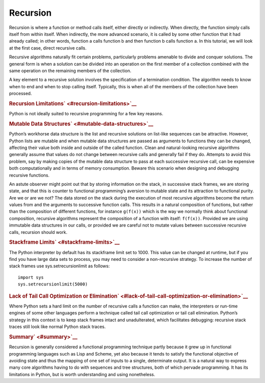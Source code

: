 #########
Recursion
#########

Recursion is where a function or method calls itself, either directly or
indirectly. When directly, the function simply calls itself from within
itself. When indirectly, the more advanced scenario, it is called by
some other function that it had already called; in other words, function
a calls function b and then function b calls function a. In this
tutorial, we will look at the first case, direct recursive calls.

Recursive algorithms naturally fit certain problems, particularly
problems amenable to divide and conquer solutions. The general form is
when a solution can be divided into an operation on the first member of
a collection combined with the same operation on the remaining members
of the collection.

A key element to a recursive solution involves the specification of a
termination condition. The algorithm needs to know when to end and when to
stop calling itself. Typically, this is when all of the members of the
collection have been processed.

.. raw:: html

   <div id="recursion-limitations" class="section">

.. rubric:: Recursion Limitations\ ` <#recursion-limitations>`__
   :name: recursion-limitations

Python is not ideally suited to recursive programming for a few key
reasons.

.. raw:: html

   <div id="mutable-data-structures" class="section">

.. rubric:: Mutable Data Structures\ ` <#mutable-data-structures>`__
   :name: mutable-data-structures

Python’s workhorse data structure is the list and recursive solutions on
list-like sequences can be attractive. However, Python lists are mutable
and when mutable data structures are passed as arguments to functions
they can be changed, affecting their value both inside and outside of
the called function. Clean and natural-looking recursive algorithms
generally assume that values do not change between recursive calls and
generally fail if they do. Attempts to avoid this problem, say by making
copies of the mutable data structure to pass at each successive
recursive call, can be expensive both computationally and in terms of
memory consumption. Beware this scenario when designing and debugging
recursive functions.

An astute observer might point out that by storing information on the
stack, in successive stack frames, we are storing state, and that this
is counter to functional programming’s aversion to mutable state and its
attraction to functional purity. Are we or are we not? The data stored
on the stack during the execution of most recursive algorithms become
the return values from and the arguments to successive function calls.
This results in a natural composition of functions, but rather than the
composition of different functions, for instance ``g(f(x))`` which is
the way we normally think about functional composition, recursive
algorithms represent the composition of a function with itself:
``f(f(x))``. Provided we are using immutable data structures in our
calls, or provided we are careful not to mutate values between
successive recursive calls, recursion should work.

.. raw:: html

   </div>

.. raw:: html

   <div id="stackframe-limits" class="section">

.. rubric:: Stackframe Limits\ ` <#stackframe-limits>`__
   :name: stackframe-limits

The Python interpreter by default has its stackframe limit set to 1000.
This value can be changed at runtime, but if you find you have large
data sets to process, you may need to consider a non-recursive strategy.
To increase the number of stack frames use sys.setrecursionlimit as
follows:

.. raw:: html

   <div class="highlight-python3">

.. raw:: html

   <div class="highlight">

::

    import sys
    sys.setrecursionlimit(5000)

.. raw:: html

   </div>

.. raw:: html

   </div>

.. raw:: html

   </div>

.. raw:: html

   <div id="lack-of-tail-call-optimization-or-elimination"
   class="section">

.. rubric:: Lack of Tail Call Optimization or
   Elimination\ ` <#lack-of-tail-call-optimization-or-elimination>`__
   :name: lack-of-tail-call-optimization-or-elimination

Where Python sets a hard limit on the number of recursive calls a
function can make, the interpreters or run-time engines of some other
languages perform a technique called tail call optimization or tail call
elimination. Python’s strategy in this context is to keep stack frames
intact and unadulterated, which facilitates debugging: recursive stack
traces still look like normal Python stack traces.

.. raw:: html

   </div>

.. raw:: html

   </div>

.. raw:: html

   <div id="summary" class="section">

.. rubric:: Summary\ ` <#summary>`__
   :name: summary

Recursion is generally considered a functional programming technique
partly because it grew up in functional programming languages such as
Lisp and Scheme, yet also because it tends to satisfy the functional
objective of avoiding state and thus the mapping of one set of inputs to
a single, determinate output. It is a natural way to express many core
algorithms having to do with sequences and tree structures, both of
which pervade programming. It has its limitations in Python, but is
worth understanding and using nonetheless.

.. raw:: html

   </div>

